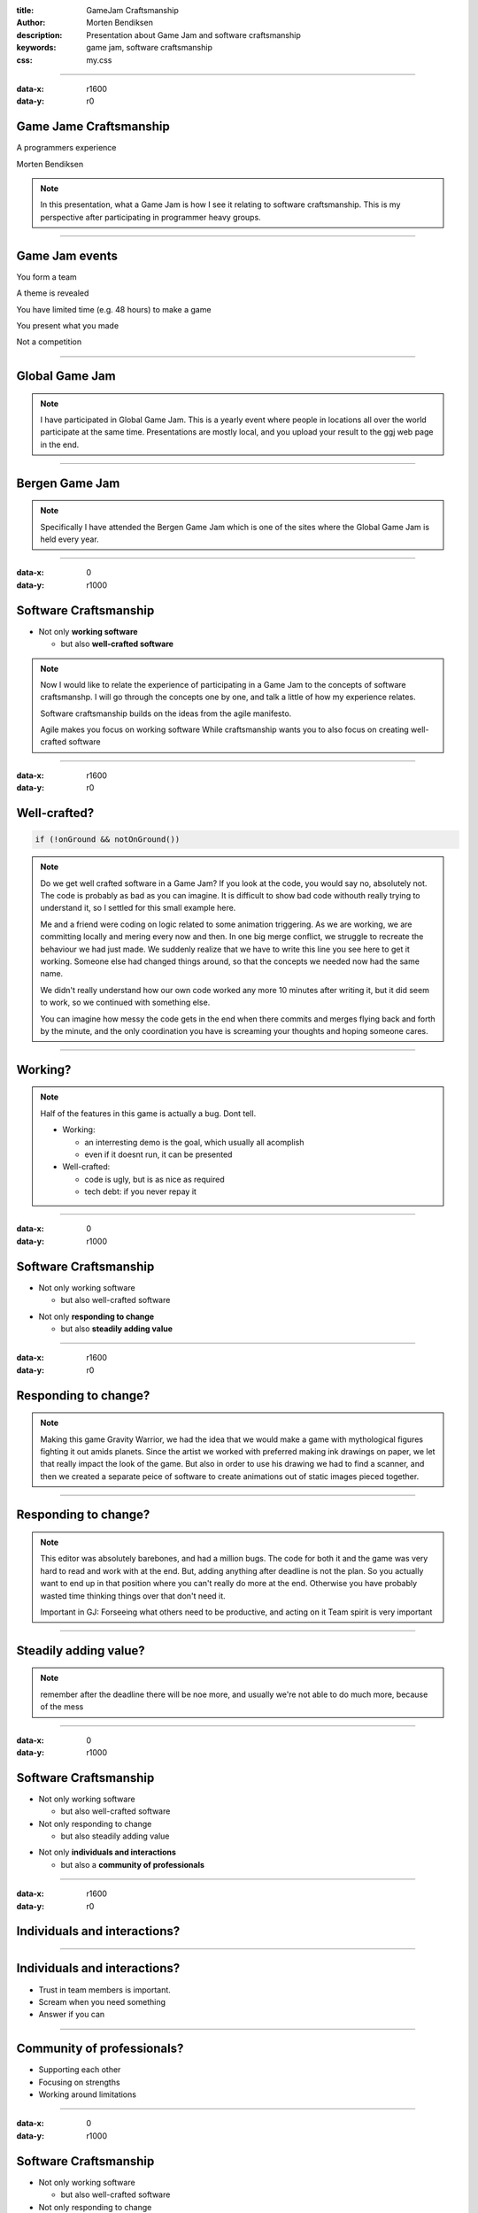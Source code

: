 :title: GameJam Craftsmanship
:author: Morten Bendiksen
:description: Presentation about Game Jam and software craftsmanship
:keywords: game jam, software craftsmanship
:css: my.css

-----

:data-x: r1600
:data-y: r0

Game Jame Craftsmanship
=======================

.. class:: center

  A programmers experience

  Morten Bendiksen

.. note::
  In this presentation, 
  what a Game Jam is
  how I see it relating to software craftsmanship. 
  This is my perspective after participating in programmer heavy
  groups.

-----

Game Jam events
===============

.. class:: center

  .. class:: substep

    You form a team

    A theme is revealed

    You have limited time (e.g. 48 hours) to make a game

    You present what you made

    Not a competition


-----

Global Game Jam
===============

.. image:: ggj.jpg

.. note::

  I have participated in Global Game Jam. This is a yearly event where people
  in locations all over the world participate at the same time. Presentations
  are mostly local, and you upload your result to the ggj web page in the end.

-----

Bergen Game Jam
===============

.. image:: bgj18.png

.. note::

  Specifically I have attended the Bergen Game Jam which is one of the sites
  where the Global Game Jam is held every year.

-----

:data-x: 0
:data-y: r1000

Software Craftsmanship
======================

.. class:: substep
  
  * Not only **working software**

    * but also **well-crafted software**

.. note::

  Now I would like to relate the experience of participating in a Game Jam
  to the concepts of software craftsmanshp. I will go through the concepts
  one by one, and talk a little of how my experience relates.
  
  Software craftsmanship builds on the ideas from the agile manifesto.

  Agile makes you focus on working software
  While craftsmanship wants you to also focus on creating
  well-crafted software

-----

:data-x: r1600
:data-y: r0

Well-crafted?
=============

.. code:: java

	if (!onGround && notOnGround())


.. note::

  Do we get well crafted software in a Game Jam?
  If you look at the code, you would say no, absolutely not.
  The code is probably as bad as you can imagine. It is difficult
  to show bad code withouth really trying to understand it, so I
  settled for this small example here.

  Me and a friend were coding on logic related to some animation
  triggering. As we are working, we are committing locally and
  mering every now and then. In one big merge conflict, we struggle
  to recreate the behaviour we had just made. We suddenly 
  realize that we have to write this line you see here to get it
  working. Someone else had changed things around, so that the
  concepts we needed now had the same name.

  We didn't really understand how our own code worked any more 10 minutes
  after writing it, but it did seem to work, so we continued with something
  else.

  You can imagine how messy the code gets in the end when 
  there commits and merges flying back and forth by the minute,
  and the only coordination you have is screaming your thoughts and hoping
  someone cares.

-----

Working?
========

.. raw:: html
  
  <iframe width="90%" height="70%" src="https://www.youtube.com/embed/uHjuzZG-Imo" frameborder="0" allow="accelerometer; autoplay; encrypted-media; gyroscope; picture-in-picture" allowfullscreen></iframe>

.. note::

  Half of the features in this game is actually a bug. Dont tell.

  - Working:
    
    - an interresting demo is the goal, which usually all acomplish
    - even if it doesnt run, it can be presented
  
  - Well-crafted:
    
    - code is ugly, but is as nice as required
    - tech debt: if you never repay it

-----

:data-x: 0
:data-y: r1000

Software Craftsmanship
======================

- Not only working software

  - but also well-crafted software

.. class:: substep
    
- Not only **responding to change**

  - but also **steadily adding value**

-----

:data-x: r1600
:data-y: r0

Responding to change?
=====================

.. raw:: html

  <iframe width="90%" height="70%" src="https://www.youtube.com/embed/j_SVPSPbakQ" frameborder="0" allow="accelerometer; autoplay; encrypted-media; gyroscope; picture-in-picture" allowfullscreen></iframe>

.. note::

  Making this game Gravity Warrior, we had the idea that we would
  make a game with mythological figures fighting it out amids planets.
  Since the artist we worked with preferred making ink drawings on paper,
  we let that really impact the look of the game. But also in order to use
  his drawing we had to find a scanner, and then we created a separate peice
  of software to create animations out of static images pieced together.

-----

Responding to change?
=====================

.. image:: charedit.png

.. note::

  This editor was absolutely barebones, and had a million bugs. The code
  for both it and the game was very hard to read and work with at the end.
  But, adding anything after deadline is not the plan. So you actually 
  want to end up in that position where you can't really do more at the end.
  Otherwise you have probably wasted time thinking things over that don't need
  it.

  Important in GJ:
  Forseeing what others need to be productive, and acting on it
  Team spirit is very important

-----

Steadily adding value?
======================

.. image:: tree.png

.. note::

  remember after the deadline there will be noe more, 
  and usually we're not able to do much more, because of the mess

-----

:data-x: 0
:data-y: r1000

Software Craftsmanship
======================

- Not only working software

  - but also well-crafted software
  
- Not only responding to change

  - but also steadily adding value 

.. class:: substep
    
  - Not only **individuals and interactions**
  
    - but also a **community of professionals**

-----


:data-x: r1600
:data-y: r0

Individuals and interactions?
=============================

.. image:: team1.jpg

-----

Individuals and interactions?
=============================

.. class:: substep

  - Trust in team members is important.
  - Scream when you need something
  - Answer if you can

-----

Community of professionals?
===========================

.. class:: substep

  - Supporting each other
  - Focusing on strengths
  - Working around limitations

-----

:data-x: 0
:data-y: r1000

Software Craftsmanship
======================

- Not only working software

  - but also well-crafted software
  
- Not only responding to change

  - but also steadily adding value 
  
- Not only individuals and interactions

  - but also a community of professionals
  
.. class:: substep
  
  - Not only **customer collaboration**

    - but also **productive partnerships**

-----


:data-x: r1600
:data-y: r0

Customer collaboration?
=======================

- Other participants
- Organisers

-----

Productive partnerships?
========================

- Help other teams
- Learn to use strengths and work around weaknesses to get things done
- See new opportunities


.. note::
  
  The other participants want to have fun during your presentation
  Teams are supposed to help each other, its not a competition
  You do get to see each others strengths and waknesses
  You get a lot of experience in forming parnership
  
-----

Productive partnerships?
========================

.. image:: team2.jpg

-----

Example: geosteering
====================

.. image:: playing.jpg

-----

Example: geosteering
====================

.. image:: results.jpg

-----

Example: geosteering
====================

.. image:: screen.png

-----


:data-x: 0
:data-y: r1000

GameJam Craftsmanship
=====================

.. code:: c++

  reinterpret_cast
      <gamejam_craftsmanshp*>
        (&software_craftsmanship);

.. note::
  To round off.
  A new interpretation of software craftsmanship
  I'm not 100% sure what software_craftsmanship is,
  pobably undefined behaviour, 
  but in the context of a game jam, that is often fun.

:data-x: r1600
:data-y: r0

-----

Well-craftedness
================

  - Hopefully does something, or at least presentable, hiding all the rough edges

    .. class:: substep
  
    - but realising that "well-crafted" must mean tailored to context and expectations

-----

Adding value
============

 - Adding value faster than f...

    .. class:: substep
 
   - but realising value is primarilly born out of enabling ones team-mates

-----

Community of professionals
==========================

 - A community of people who often have no idea what they are doing

   .. class:: substep
 
   - but forgetting individual limitations and supporting each others strenghts

-----

Productive partnerships
=======================

  - A desire for forming partnerships is good

    .. class:: substep
  
    - but experiences worth remembering is where the desire comes from

-----

Thank You!
==========


